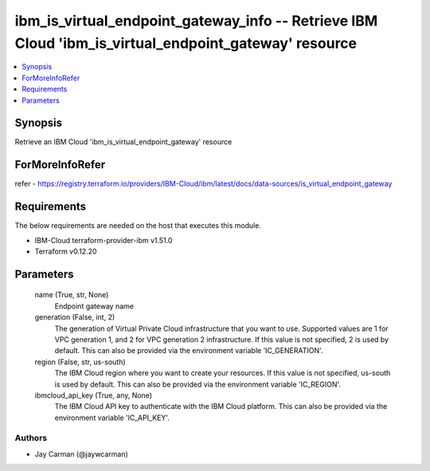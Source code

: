 
ibm_is_virtual_endpoint_gateway_info -- Retrieve IBM Cloud 'ibm_is_virtual_endpoint_gateway' resource
=====================================================================================================

.. contents::
   :local:
   :depth: 1


Synopsis
--------

Retrieve an IBM Cloud 'ibm_is_virtual_endpoint_gateway' resource


ForMoreInfoRefer
----------------
refer - https://registry.terraform.io/providers/IBM-Cloud/ibm/latest/docs/data-sources/is_virtual_endpoint_gateway

Requirements
------------
The below requirements are needed on the host that executes this module.

- IBM-Cloud terraform-provider-ibm v1.51.0
- Terraform v0.12.20



Parameters
----------

  name (True, str, None)
    Endpoint gateway name


  generation (False, int, 2)
    The generation of Virtual Private Cloud infrastructure that you want to use. Supported values are 1 for VPC generation 1, and 2 for VPC generation 2 infrastructure. If this value is not specified, 2 is used by default. This can also be provided via the environment variable 'IC_GENERATION'.


  region (False, str, us-south)
    The IBM Cloud region where you want to create your resources. If this value is not specified, us-south is used by default. This can also be provided via the environment variable 'IC_REGION'.


  ibmcloud_api_key (True, any, None)
    The IBM Cloud API key to authenticate with the IBM Cloud platform. This can also be provided via the environment variable 'IC_API_KEY'.













Authors
~~~~~~~

- Jay Carman (@jaywcarman)

